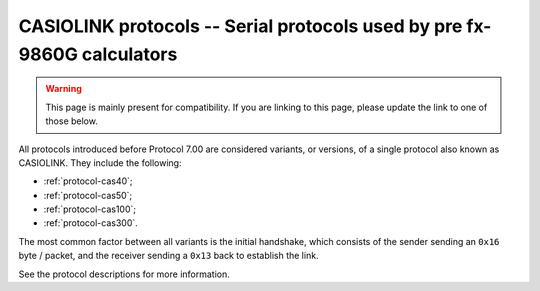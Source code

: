 .. _protocol-casiolink:

CASIOLINK protocols -- Serial protocols used by pre fx-9860G calculators
========================================================================

.. warning::

    This page is mainly present for compatibility.
    If you are linking to this page, please update the link to one of those
    below.

All protocols introduced before Protocol 7.00 are considered variants, or
versions, of a single protocol also known as CASIOLINK. They include the
following:

* :ref:`protocol-cas40`;
* :ref:`protocol-cas50`;
* :ref:`protocol-cas100`;
* :ref:`protocol-cas300`.

The most common factor between all variants is the initial handshake,
which consists of the sender sending an ``0x16`` byte / packet, and
the receiver sending a ``0x13`` back to establish the link.

See the protocol descriptions for more information.
